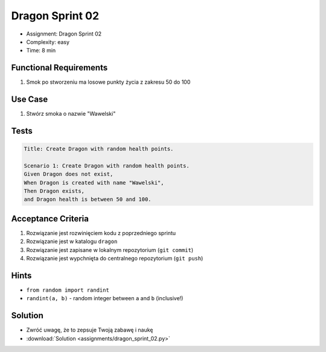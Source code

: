 Dragon Sprint 02
================
* Assignment: Dragon Sprint 02
* Complexity: easy
* Time: 8 min


Functional Requirements
-----------------------
1. Smok
   po stworzeniu
   ma losowe punkty życia z zakresu 50 do 100


Use Case
--------
1. Stwórz smoka o nazwie "Wawelski"


Tests
-----
.. code-block:: bdd

    Title: Create Dragon with random health points.

    Scenario 1: Create Dragon with random health points.
    Given Dragon does not exist,
    When Dragon is created with name "Wawelski",
    Then Dragon exists,
    and Dragon health is between 50 and 100.


Acceptance Criteria
-------------------
1. Rozwiązanie jest rozwinięciem kodu z poprzedniego sprintu
2. Rozwiązanie jest w katalogu ``dragon``
3. Rozwiązanie jest zapisane w lokalnym repozytorium (``git commit``)
4. Rozwiązanie jest wypchnięta do centralnego repozytorium (``git push``)


Hints
-----
* ``from random import randint``
* ``randint(a, b)`` - random integer between ``a`` and ``b`` (inclusive!)


Solution
--------
* Zwróć uwagę, że to zepsuje Twoją zabawę i naukę
* :download:`Solution <assignments/dragon_sprint_02.py>`
